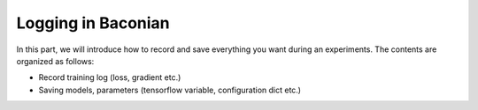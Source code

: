 Logging in Baconian
=====================
In this part, we will introduce how to record and save everything you want during an experiments. The contents are
organized as follows:

* Record training log (loss, gradient etc.)
* Saving models, parameters (tensorflow variable, configuration dict etc.)
